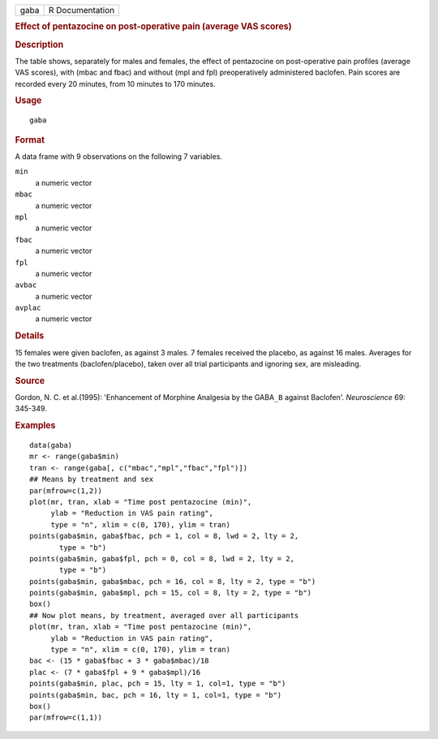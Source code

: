 .. container::

   .. container::

      ==== ===============
      gaba R Documentation
      ==== ===============

      .. rubric:: Effect of pentazocine on post-operative pain (average
         VAS scores)
         :name: effect-of-pentazocine-on-post-operative-pain-average-vas-scores

      .. rubric:: Description
         :name: description

      The table shows, separately for males and females, the effect of
      pentazocine on post-operative pain profiles (average VAS scores),
      with (mbac and fbac) and without (mpl and fpl) preoperatively
      administered baclofen. Pain scores are recorded every 20 minutes,
      from 10 minutes to 170 minutes.

      .. rubric:: Usage
         :name: usage

      ::

         gaba

      .. rubric:: Format
         :name: format

      A data frame with 9 observations on the following 7 variables.

      ``min``
         a numeric vector

      ``mbac``
         a numeric vector

      ``mpl``
         a numeric vector

      ``fbac``
         a numeric vector

      ``fpl``
         a numeric vector

      ``avbac``
         a numeric vector

      ``avplac``
         a numeric vector

      .. rubric:: Details
         :name: details

      15 females were given baclofen, as against 3 males. 7 females
      received the placebo, as against 16 males. Averages for the two
      treatments (baclofen/placebo), taken over all trial participants
      and ignoring sex, are misleading.

      .. rubric:: Source
         :name: source

      Gordon, N. C. et al.(1995): 'Enhancement of Morphine Analgesia by
      the GABA\ ``_B`` against Baclofen'. *Neuroscience* 69: 345-349.

      .. rubric:: Examples
         :name: examples

      ::

         data(gaba)
         mr <- range(gaba$min)
         tran <- range(gaba[, c("mbac","mpl","fbac","fpl")])
         ## Means by treatment and sex
         par(mfrow=c(1,2))
         plot(mr, tran, xlab = "Time post pentazocine (min)",
              ylab = "Reduction in VAS pain rating", 
              type = "n", xlim = c(0, 170), ylim = tran)
         points(gaba$min, gaba$fbac, pch = 1, col = 8, lwd = 2, lty = 2, 
                type = "b")
         points(gaba$min, gaba$fpl, pch = 0, col = 8, lwd = 2, lty = 2, 
                type = "b")
         points(gaba$min, gaba$mbac, pch = 16, col = 8, lty = 2, type = "b")
         points(gaba$min, gaba$mpl, pch = 15, col = 8, lty = 2, type = "b")
         box()
         ## Now plot means, by treatment, averaged over all participants
         plot(mr, tran, xlab = "Time post pentazocine (min)",
              ylab = "Reduction in VAS pain rating", 
              type = "n", xlim = c(0, 170), ylim = tran)
         bac <- (15 * gaba$fbac + 3 * gaba$mbac)/18
         plac <- (7 * gaba$fpl + 9 * gaba$mpl)/16
         points(gaba$min, plac, pch = 15, lty = 1, col=1, type = "b")
         points(gaba$min, bac, pch = 16, lty = 1, col=1, type = "b")
         box()
         par(mfrow=c(1,1))
